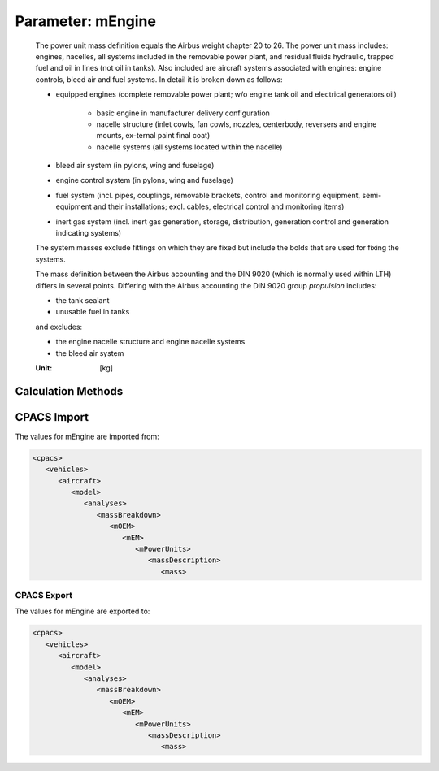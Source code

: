 .. _engine.mEngine:

Parameter: mEngine
^^^^^^^^^^^^^^^^^^^^^^^^^^^^^^^^^^^^^^^^^^^^^^^^^^^^^^^^

    The power unit mass definition equals the Airbus weight chapter 20 to 26. The power unit mass 
    includes: engines, nacelles, all systems included in the 
    removable power plant, and residual fluids hydraulic, 
    trapped fuel and oil in lines (not oil in tanks). Also included are aircraft systems 
    associated with engines: engine controls, bleed air and fuel systems. In detail it is broken down as follows:
    
    * equipped engines (complete removable power plant; w/o engine tank oil and electrical generators oil)
    
       * basic engine in manufacturer delivery configuration
       * nacelle structure (inlet cowls, fan cowls, nozzles, centerbody, reversers and engine mounts, ex-ternal paint final coat)
       * nacelle systems (all systems located within the nacelle)
    
    * bleed air system (in pylons, wing and fuselage)
    * engine control system (in pylons, wing and fuselage)
    * fuel system (incl. pipes, couplings, removable brackets, control and monitoring equipment, semi-equipment and their installations; excl. cables, electrical control and monitoring items)
    * inert gas system (incl. inert gas generation, storage, distribution, generation control and generation indicating systems)
    
    The system masses exclude fittings on which they are fixed but include the bolds that are used for fixing the systems.
    
    The mass definition between the Airbus accounting and the DIN 9020 
    (which is normally used within LTH) differs in several points. Differing with 
    the Airbus accounting the DIN 9020 group *propulsion* includes:
    
    * the tank sealant
    * unusable fuel in tanks
    
    and excludes: 
    
    * the engine nacelle structure and engine nacelle systems
    * the bleed air system

	
    :Unit: [kg]
    

Calculation Methods
"""""""""""""""""""""""""""""""""""""""""""""""""""""""
.. automethod:: VAMPzero.Component.Engine.Mass.mEngine.mEngine.calc


   :Dependencies: 
   * :ref:`engine.nEngine`
   * :ref:`engine.thrustTO`


   :Sensitivities: 
.. image:: calc.jpg 
   :width: 80% 


.. automethod:: VAMPzero.Component.Engine.Mass.mEngine.mEngine.calcDorbath


   :Dependencies: 
   * :ref:`engine.thrustTO`
   * :ref:`engine.bypassRatio`
   * :ref:`engine.nEngine`


   :Sensitivities: 
.. image:: calcDorbath.jpg 
   :width: 80% 


CPACS Import
"""""""""""""""""""""""""""""""""""""""""""""""""""""""
The values for mEngine are imported from:

.. code-block:: xml

   <cpacs>
      <vehicles>
         <aircraft>
            <model>
               <analyses>
                  <massBreakdown>
                     <mOEM>
                        <mEM>
                           <mPowerUnits>
                              <massDescription>
                                 <mass>

CPACS Export
-------------------
The values for mEngine are exported to:

.. code-block:: xml

   <cpacs>
      <vehicles>
         <aircraft>
            <model>
               <analyses>
                  <massBreakdown>
                     <mOEM>
                        <mEM>
                           <mPowerUnits>
                              <massDescription>
                                 <mass>

